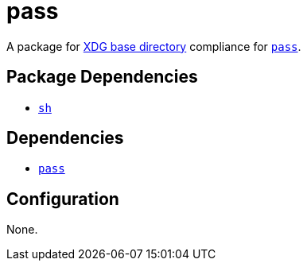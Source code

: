 = pass

:pass: https://www.passwordstore.org/
:xdg: https://wiki.archlinux.org/index.php/XDG_Base_Directory

A package for {xdg}[XDG base directory] compliance for {pass}[`pass`].

== Package Dependencies

* link:../sh[`sh`]

== Dependencies

* {pass}[`pass`]

== Configuration

None.
